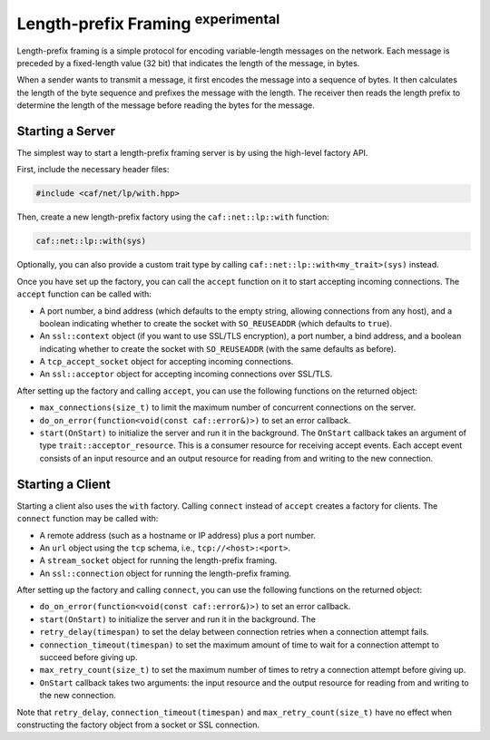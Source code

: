 .. _length_prefix_framing:

Length-prefix Framing :sup:`experimental`
=========================================

Length-prefix framing is a simple protocol for encoding variable-length messages
on the network. Each message is preceded by a fixed-length value (32 bit) that
indicates the length of the message, in bytes.

When a sender wants to transmit a message, it first encodes the message into a
sequence of bytes. It then calculates the length of the byte sequence and
prefixes the message with the length. The receiver then reads the length prefix
to determine the length of the message before reading the bytes for the message.

Starting a Server
-----------------

The simplest way to start a length-prefix framing server is by using the
high-level factory API.

First, include the necessary header files:

.. code-block:: cpp

    #include <caf/net/lp/with.hpp>

Then, create a new length-prefix factory using the ``caf::net::lp::with``
function:

.. code-block:: cpp

    caf::net::lp::with(sys)

Optionally, you can also provide a custom trait type by calling
``caf::net::lp::with<my_trait>(sys)`` instead.

Once you have set up the factory, you can call the ``accept`` function on it to
start accepting incoming connections. The ``accept`` function can be called
with:

- A port number, a bind address (which defaults to the empty string, allowing
  connections from any host), and a boolean indicating whether to create the
  socket with ``SO_REUSEADDR`` (which defaults to ``true``).
- An ``ssl::context`` object (if you want to use SSL/TLS encryption), a port
  number, a bind address, and a boolean indicating whether to create the socket
  with ``SO_REUSEADDR`` (with the same defaults as before).
- A ``tcp_accept_socket`` object for accepting incoming connections.
- An ``ssl::acceptor`` object for accepting incoming connections over SSL/TLS.

After setting up the factory and calling ``accept``, you can use the following
functions on the returned object:

- ``max_connections(size_t)`` to limit the maximum number of concurrent
  connections on the server.
- ``do_on_error(function<void(const caf::error&)>)`` to set an error callback.
- ``start(OnStart)`` to initialize the server and run it in the background. The
  ``OnStart`` callback takes an argument of type ``trait::acceptor_resource``.
  This is a consumer resource for receiving accept events. Each accept event
  consists of an input resource and an output resource for reading from and
  writing to the new connection.

Starting a Client
-----------------

Starting a client also uses the ``with`` factory. Calling ``connect`` instead of
``accept`` creates a factory for clients. The ``connect`` function may be called
with:

- A remote address (such as a hostname or IP address) plus a port number.
- An ``url`` object using the ``tcp`` schema, i.e., ``tcp://<host>:<port>``.
- A ``stream_socket`` object for running the length-prefix framing.
- An ``ssl::connection`` object for running the length-prefix framing.

After setting up the factory and calling ``connect``, you can use the following
functions on the returned object:

- ``do_on_error(function<void(const caf::error&)>)`` to set an error callback.
- ``start(OnStart)`` to initialize the server and run it in the background. The
- ``retry_delay(timespan)`` to set the delay between connection retries when a
  connection attempt fails.
- ``connection_timeout(timespan)`` to set the maximum amount of time to wait for
  a connection attempt to succeed before giving up.
- ``max_retry_count(size_t)`` to set the maximum number of times to retry a
  connection attempt before giving up.
- ``OnStart`` callback takes two arguments: the input resource and the output
  resource for reading from and writing to the new connection.

Note that ``retry_delay``, ``connection_timeout(timespan)`` and
``max_retry_count(size_t)`` have no effect when constructing the factory object
from a socket or SSL connection.
